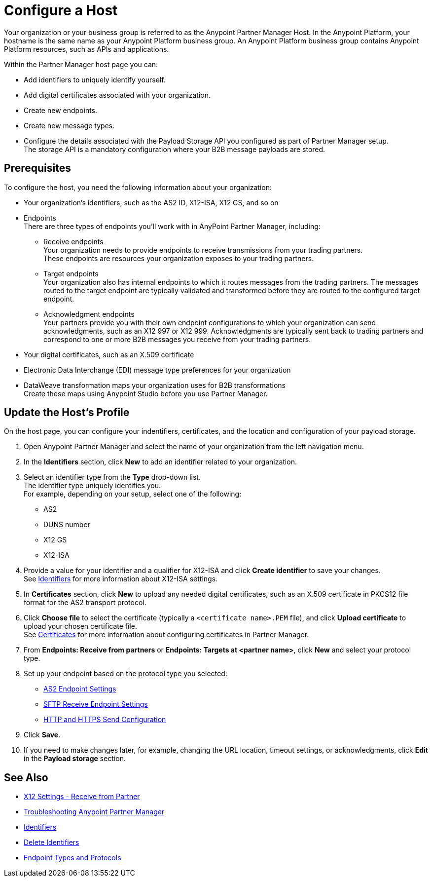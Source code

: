 = Configure a Host

Your organization or your business group is referred to as the Anypoint Partner Manager Host. In the Anypoint Platform, your hostname is the same name as your Anypoint Platform business group. An Anypoint Platform business group contains Anypoint Platform resources, such as APIs and applications.

Within the Partner Manager host page you can:

* Add identifiers to uniquely identify yourself.
* Add digital certificates associated with your organization.
* Create new endpoints.
* Create new message types.
* Configure the details associated with the Payload Storage API you configured as part of Partner Manager setup. +
The storage API is a mandatory configuration where your B2B message payloads are stored.


== Prerequisites

To configure the host, you need the following information about your organization:

* Your organization's identifiers, such as the AS2 ID, X12-ISA, X12 GS, and so on
* Endpoints +
There are three types of endpoints you'll work with in AnyPoint Partner Manager, including:
** Receive endpoints +
Your organization needs to provide endpoints to receive transmissions from your trading partners. +
These endpoints are resources your organization exposes to your trading partners.
** Target endpoints +
Your organization also has internal endpoints to which it routes messages from the trading partners. The messages routed to the target endpoint are typically validated and transformed before they are routed to the configured target endpoint.
** Acknowledgment endpoints +
Your partners provide you with their own endpoint configurations to which your organization can send acknowledgments, such as an X12 997 or X12 999. Acknowledgments are typically sent back to trading partners and correspond to one or more B2B messages you receive from your trading partners.
* Your digital certificates, such as an X.509 certificate
* Electronic Data Interchange (EDI) message type preferences for your organization
* DataWeave transformation maps your organization uses for B2B transformations +
Create these maps using Anypoint Studio before you use Partner Manager.

== Update the Host's Profile

On the host page, you can configure your indentifiers, certificates, and the location and configuration of your payload storage.

. Open Anypoint Partner Manager and select the name of your organization from the left navigation menu. 
. In the *Identifiers* section, click *New* to add an identifier related to your organization.
. Select an identifier type from the *Type* drop-down list. +
The identifier type uniquely identifies you. +
For example, depending on your setup, select one of the following: 
* AS2
* DUNS number
* X12 GS
* X12-ISA
. Provide a value for your identifier and a qualifier for X12-ISA and click *Create identifier* to save your changes. +
See xref:x12-identity-settings.adoc[Identifiers] for more information about X12-ISA settings.
. In *Certificates* section, click *New* to upload any needed digital certificates, such as an X.509 certificate in PKCS12 file format for the AS2 transport protocol.
. Click *Choose file* to select the certificate (typically a `<certificate name>.PEM` file), and click *Upload certificate* to upload your chosen certificate file. +
See xref:Certificates.adoc[Certificates] for more information about configuring certificates in Partner Manager.
. From *Endpoints: Receive from partners* or *Endpoints: Targets at <partner name>*, click *New* and select your protocol type.
. Set up your endpoint based on the protocol type you selected:
* xref:endpoint-as2-receive.adoc[AS2 Endpoint Settings]
* xref:endpoint-sftp-receive-target.adoc[SFTP Receive Endpoint Settings]
* xref:endpoint-https-send.adoc[HTTP and HTTPS Send Configuration]
. Click *Save*.
. If you need to make changes later, for example, changing the URL location, timeout settings, or acknowledgments, click *Edit* in the *Payload storage* section.



== See Also

* xref:x12-receive-read-settings.adoc[X12 Settings - Receive from Partner]
* xref:troubleshooting.adoc[Troubleshooting Anypoint Partner Manager]
* xref:partner-manager-identifiers.adoc[Identifiers] 
* xref:delete-identifiers.adoc[Delete Identifiers] 
* xref:endpoints.adoc[Endpoint Types and Protocols]